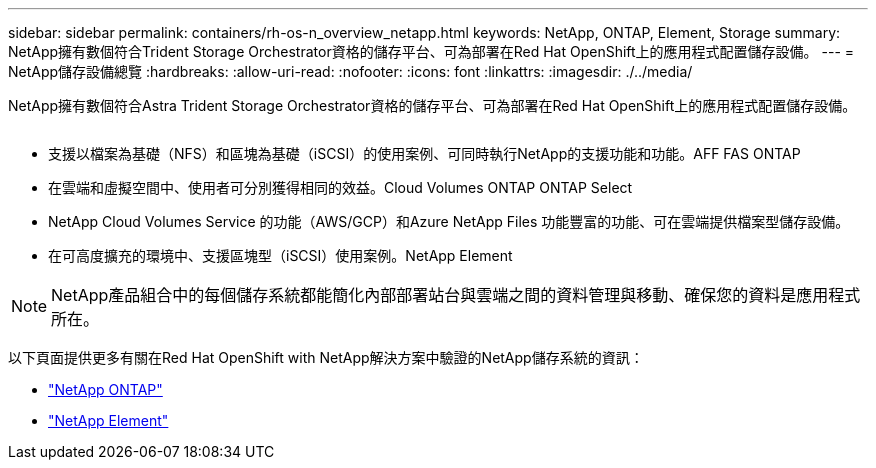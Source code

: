 ---
sidebar: sidebar 
permalink: containers/rh-os-n_overview_netapp.html 
keywords: NetApp, ONTAP, Element, Storage 
summary: NetApp擁有數個符合Trident Storage Orchestrator資格的儲存平台、可為部署在Red Hat OpenShift上的應用程式配置儲存設備。 
---
= NetApp儲存設備總覽
:hardbreaks:
:allow-uri-read: 
:nofooter: 
:icons: font
:linkattrs: 
:imagesdir: ./../media/


[role="lead"]
NetApp擁有數個符合Astra Trident Storage Orchestrator資格的儲存平台、可為部署在Red Hat OpenShift上的應用程式配置儲存設備。

image:redhat_openshift_image43.png[""]

* 支援以檔案為基礎（NFS）和區塊為基礎（iSCSI）的使用案例、可同時執行NetApp的支援功能和功能。AFF FAS ONTAP
* 在雲端和虛擬空間中、使用者可分別獲得相同的效益。Cloud Volumes ONTAP ONTAP Select
* NetApp Cloud Volumes Service 的功能（AWS/GCP）和Azure NetApp Files 功能豐富的功能、可在雲端提供檔案型儲存設備。
* 在可高度擴充的環境中、支援區塊型（iSCSI）使用案例。NetApp Element



NOTE: NetApp產品組合中的每個儲存系統都能簡化內部部署站台與雲端之間的資料管理與移動、確保您的資料是應用程式所在。

以下頁面提供更多有關在Red Hat OpenShift with NetApp解決方案中驗證的NetApp儲存系統的資訊：

* link:rh-os-n_netapp_ontap.html["NetApp ONTAP"]
* link:rh-os-n_netapp_element.html["NetApp Element"]

